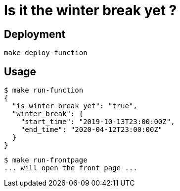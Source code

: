 = Is it the winter break yet ?

== Deployment

`make deploy-function`

== Usage

[source,shell]
----
$ make run-function
{
  "is_winter_break_yet": "true",
  "winter_break": {
    "start_time": "2019-10-13T23:00:00Z",
    "end_time": "2020-04-12T23:00:00Z"
  }
}
----

[source,shell]
----
$ make run-frontpage
... will open the front page ...
----
